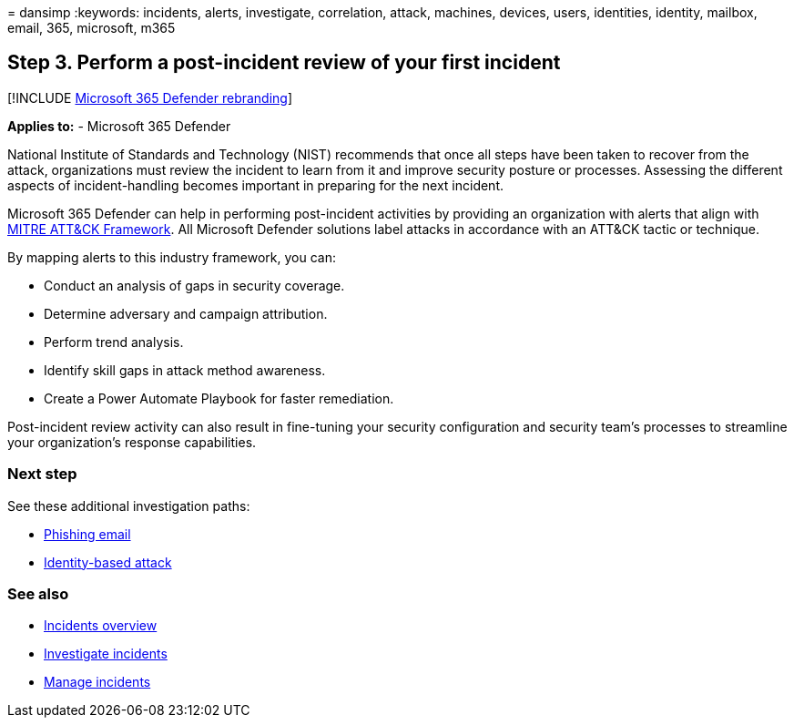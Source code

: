 = 
dansimp
:keywords: incidents, alerts, investigate, correlation, attack,
machines, devices, users, identities, identity, mailbox, email, 365,
microsoft, m365

== Step 3. Perform a post-incident review of your first incident

{empty}[!INCLUDE link:../includes/microsoft-defender.md[Microsoft 365
Defender rebranding]]

*Applies to:* - Microsoft 365 Defender

National Institute of Standards and Technology (NIST) recommends that
once all steps have been taken to recover from the attack, organizations
must review the incident to learn from it and improve security posture
or processes. Assessing the different aspects of incident-handling
becomes important in preparing for the next incident.

Microsoft 365 Defender can help in performing post-incident activities
by providing an organization with alerts that align with
https://attack.mitre.org/[MITRE ATT&CK Framework]. All Microsoft
Defender solutions label attacks in accordance with an ATT&CK tactic or
technique.

By mapping alerts to this industry framework, you can:

* Conduct an analysis of gaps in security coverage.
* Determine adversary and campaign attribution.
* Perform trend analysis.
* Identify skill gaps in attack method awareness.
* Create a Power Automate Playbook for faster remediation.

Post-incident review activity can also result in fine-tuning your
security configuration and security team’s processes to streamline your
organization’s response capabilities.

=== Next step

See these additional investigation paths:

* link:first-incident-path-phishing.md[Phishing email]
* link:first-incident-path-identity.md[Identity-based attack]

=== See also

* link:incidents-overview.md[Incidents overview]
* link:investigate-incidents.md[Investigate incidents]
* link:manage-incidents.md[Manage incidents]
